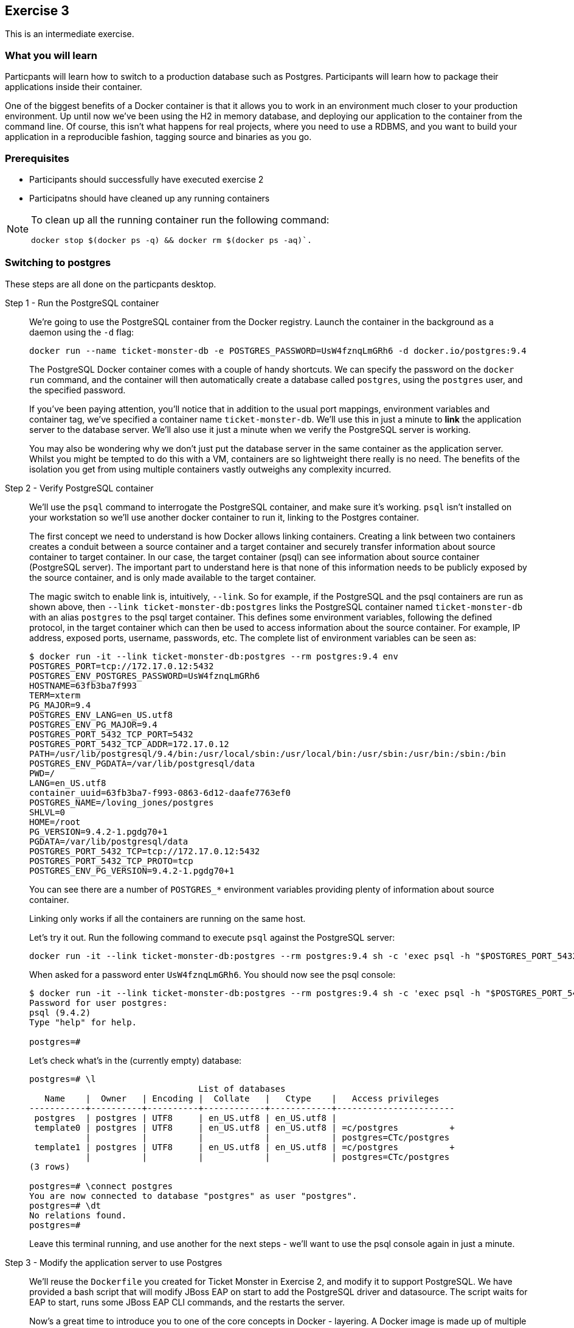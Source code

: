 ## Exercise 3

This is an intermediate exercise.

### What you will learn
Particpants will learn how to switch to a production database such as Postgres. Participants will learn how to package their applications inside their container.

One of the biggest benefits of a Docker container is that it allows you to work in an environment much closer to your production environment. Up until now we've been using the H2 in memory database, and deploying our application to the container from the command line. Of course, this isn't what happens for real projects, where you need to use a RDBMS, and you want to build your application in a reproducible fashion, tagging source and binaries as you go.

### Prerequisites

* Participants should successfully have executed exercise 2
* Participatns should have cleaned up any running containers

[NOTE]
====
To clean up all the running container run the following command:
[source,bash]
----
docker stop $(docker ps -q) && docker rm $(docker ps -aq)`.
----
====

### Switching to postgres
These steps are all done on the particpants desktop.

Step 1 - Run the PostgreSQL container::
We're going to use the PostgreSQL container from the Docker registry. Launch the container in the background as a daemon using the `-d` flag:
+
[source,bash,numbered]
----
docker run --name ticket-monster-db -e POSTGRES_PASSWORD=UsW4fznqLmGRh6 -d docker.io/postgres:9.4
----
+
The PostgreSQL Docker container comes with a couple of handy shortcuts. We can specify the password on the `docker run` command, and the container will then automatically create a database called `postgres`, using the `postgres` user, and the specified password.
+
If you've been paying attention, you'll notice that in addition to the usual port mappings, environment variables and container tag, we've specified a container name `ticket-monster-db`. We'll use this in just a minute to *link* the application server to the database server. We'll also use it just a minute when we verify the PostgreSQL server is working. 
+
You may also be wondering why we don't just put the database server in the same container as the application server. Whilst you might be tempted to do this with a VM, containers are so lightweight there really is no need. The benefits of the isolation you get from using multiple containers vastly outweighs any complexity incurred.

Step 2 - Verify PostgreSQL container::
We'll use the `psql` command to interrogate the PostgreSQL container, and make sure it's working. `psql` isn't installed on your workstation so we'll use another docker container to run it, linking to the Postgres container.
+
The first concept we need to understand is how Docker allows linking containers. Creating a link between two containers creates a conduit between a source container and a target container and securely transfer information about source container to target container. In our case, the target container (psql) can see information about source container (PostgreSQL server). The important part to understand here is that none of this information needs to be publicly exposed by the source container, and is only made available to the target container.
+
The magic switch to enable link is, intuitively, `--link`. So for example, if the PostgreSQL and the psql containers are run as shown above, then `--link ticket-monster-db:postgres` links the PostgreSQL container named `ticket-monster-db` with an alias `postgres` to the psql target container. This defines some environment variables, following the defined protocol, in the target container which can then be used to access information about the source container. For example, IP address, exposed ports, username, passwords, etc. The complete list of environment variables can be seen as:
+
[source,bash,numbered]
----
$ docker run -it --link ticket-monster-db:postgres --rm postgres:9.4 env
POSTGRES_PORT=tcp://172.17.0.12:5432
POSTGRES_ENV_POSTGRES_PASSWORD=UsW4fznqLmGRh6
HOSTNAME=63fb3ba7f993
TERM=xterm
PG_MAJOR=9.4
POSTGRES_ENV_LANG=en_US.utf8
POSTGRES_ENV_PG_MAJOR=9.4
POSTGRES_PORT_5432_TCP_PORT=5432
POSTGRES_PORT_5432_TCP_ADDR=172.17.0.12
PATH=/usr/lib/postgresql/9.4/bin:/usr/local/sbin:/usr/local/bin:/usr/sbin:/usr/bin:/sbin:/bin
POSTGRES_ENV_PGDATA=/var/lib/postgresql/data
PWD=/
LANG=en_US.utf8
container_uuid=63fb3ba7-f993-0863-6d12-daafe7763ef0
POSTGRES_NAME=/loving_jones/postgres
SHLVL=0
HOME=/root
PG_VERSION=9.4.2-1.pgdg70+1
PGDATA=/var/lib/postgresql/data
POSTGRES_PORT_5432_TCP=tcp://172.17.0.12:5432
POSTGRES_PORT_5432_TCP_PROTO=tcp
POSTGRES_ENV_PG_VERSION=9.4.2-1.pgdg70+1
----
+
You can see there are a number of `POSTGRES_*` environment variables providing plenty of information about source container.
+
Linking only works if all the containers are running on the same host.
+
Let's try it out. Run the following command to execute `psql` against the PostgreSQL server:
+
[source,bash,numbered]
----
docker run -it --link ticket-monster-db:postgres --rm postgres:9.4 sh -c 'exec psql -h "$POSTGRES_PORT_5432_TCP_ADDR" -p "$POSTGRES_PORT_5432_TCP_PORT" -U postgres'
----
+
When asked for a password enter `UsW4fznqLmGRh6`. You should now see the psql console:
+
[source,bash,numbered]
----
$ docker run -it --link ticket-monster-db:postgres --rm postgres:9.4 sh -c 'exec psql -h "$POSTGRES_PORT_5432_TCP_ADDR" -p "$POSTGRES_PORT_5432_TCP_PORT" -U postgres'
Password for user postgres: 
psql (9.4.2)
Type "help" for help.

postgres=#
----
+
Let's check what's in the (currently empty) database:
+
----
postgres=# \l
                                 List of databases
   Name    |  Owner   | Encoding |  Collate   |   Ctype    |   Access privileges   
-----------+----------+----------+------------+------------+-----------------------
 postgres  | postgres | UTF8     | en_US.utf8 | en_US.utf8 | 
 template0 | postgres | UTF8     | en_US.utf8 | en_US.utf8 | =c/postgres          +
           |          |          |            |            | postgres=CTc/postgres
 template1 | postgres | UTF8     | en_US.utf8 | en_US.utf8 | =c/postgres          +
           |          |          |            |            | postgres=CTc/postgres
(3 rows)

postgres=# \connect postgres
You are now connected to database "postgres" as user "postgres".
postgres=# \dt
No relations found.
postgres=# 
----
+
Leave this terminal running, and use another for the next steps - we'll want to use the psql console again in just a minute.

Step 3 - Modify the application server to use Postgres::

We'll reuse the `Dockerfile` you created for Ticket Monster in Exercise 2, and modify it to support PostgreSQL. We have provided a bash script that will modify JBoss EAP on start to add the PostgreSQL driver and datasource. The script waits for EAP to start, runs some JBoss EAP CLI commands, and the restarts the server.
+
Now's a great time to introduce you to one of the core concepts in Docker - layering. A Docker image is made up of multiple layers where each layer provides some functionality, and a higher layer can add functionality on top of it. For example, Docker mounts the root filesystem as read-only layer and then adds a read-write layer on top of it. All these layers are combined together using Union Mount to provide application operating environment.
+
We'll use the concept of layering to extend the `Dockerfile` you created in Exercise 2 to execute the bash script that adds Postgres.
+
Create a new directory called `custom-jboss-eap-postgres/`, and add a `Dockerfile` that looks like:
+
----
# The layer on which we will build
FROM <your-alias>/jboss-eap:1.0

# Get the custom start script, which will install PostgreSQL. You can view this URL in your web browser if you are curious
RUN mkdir -p /opt/jboss/eap/customization/
RUN curl -L http://classroom.example.com/docker-jboss-eap/lab/postgres/execute.sh > /opt/jboss/eap/customization/

# Start JBoss EAP using the custom script
CMD ["/opt/jboss/eap/customization/execute.sh"]
----
+
Of course, you need to replace <your-alias> with your name. Now, build your new docker container
+
----
docker build -t <your-alias>/jboss-eap-postgres:1.0 -f custom-jboss-eap-postgres/Dockerfile .
----
+
Now, we'll use the customized JBoss EAP container, together with container linking, to make TicketMonster using Postgres.

Step 5 - Start the application server, deploy your application and verify data is stored in Postgres::

First, bring up JBoss EAP. Add a `--link` option to allow the PostgreSQL container to be accessed:
+
----
docker run -i -p 8080:8080 -p 9990:9990 -p 9999:9999 --link ticket-monster-db:postgres <your-alias>/jboss-eap-postgres:1.0
----
+
The application seeds lots of dummy data when it starts; let's check the database and make sure it was used
+
----
----


### Summary
After the third exercise participant should start to feel comfortable with layering containers, linking containers, and understanding when, how and why you package your application in the container.
